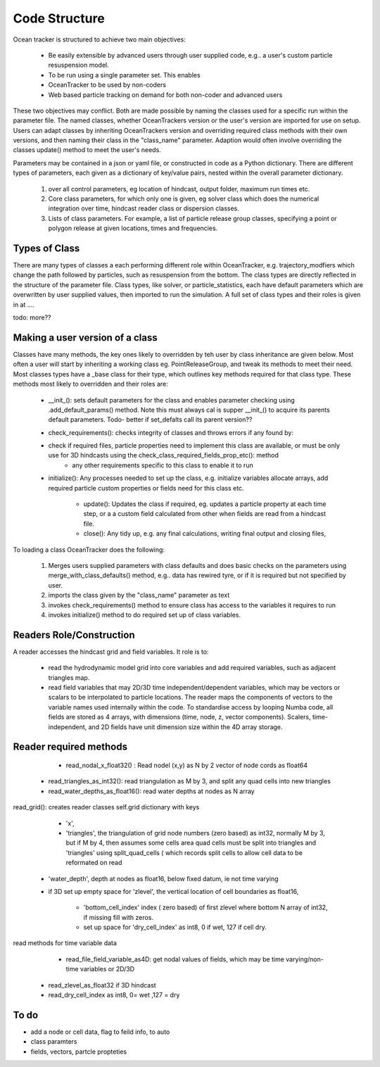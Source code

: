 ####################
Code Structure
####################

Ocean tracker is structured to achieve two main objectives:

	* Be easily extensible by advanced users through user supplied code, e.g.. a user's custom particle resuspension model.

	* To be run using a single parameter set. This enables
        * OceanTracker to be used by non-coders
        * Web based particle tracking on demand for both non-coder and advanced users


These two objectives may conflict. Both are made possible by naming the classes used for a specific run within the parameter file. The named classes, whether OceanTrackers version or the user's version are imported for use on setup. Users can adapt classes by inheriting OceanTrackers version and overriding required class methods with their own versions, and then naming their class in the  "class_name" parameter. Adaption would often involve overriding the classes update() method to meet the user's needs.

Parameters may be contained in a json or yaml file, or constructed in code as a Python dictionary.  There are different types of parameters, each given as a dictionary of key/value pairs, nested within the overall parameter dictionary.

		#. over all control parameters, eg location of hindcast, output folder,  maximum run times etc.
		#. Core class parameters, for which only one is given, eg solver class which does the numerical integration over time, hindcast reader class or dispersion classes. 
		#. Lists of class parameters. For example,  a list of particle release group classes, specifying a point or polygon release at given locations,  times and frequencies.  
		
	
Types of Class
#################

There are many types of classes a each performing different role within OceanTracker, e.g. trajectory_modfiers which change the path followed by particles, such as resuspension from the bottom. The class types are  directly reflected in the structure of the parameter file. Class types, like solver, or particle_statistics, each  have default parameters which are overwritten by user supplied values, then imported to run the simulation.  A full set of class types  and their roles is given in at ....

todo: more??

Making a user version of a class 
######################################################
		
Classes have many methods,  the key ones likely to overridden by teh user by class inheritance are given below. Most often a user will start by inheriting a working class eg. PointReleaseGroup, and tweak its methods to meet their need. Most classes types have a _base class for their type, which outlines key methods required for that class type. These methods most likely to overridden and their roles are: 

    * __init_(): sets  default parameters for the class and enables parameter checking using .add_default_params()  method.    Note this must always cal is supper  __init_() to acquire its parents default parameters.  Todo- better if set_defalts call its parent version??

    * check_requirements():  checks integrity of classes and throws errors if any found by:

    * check if  required files, particle properties need to implement this class are available, or must be only use for 3D hindcasts using the check_class_required_fields_prop_etc(): method
        * any other requirements specific to this class to enable it to run

    * initialize():  Any processes needed to set up the class, e.g. initialize variables allocate arrays, add required particle custom properties or fields need for this class etc.
	
	* update():  Updates the class if required, eg. updates a particle property at each time step, or a a custom field calculated from other when fields are read from a hindcast file.

	* close(): Any tidy up, e.g. any final calculations, writing final output and closing files,

To loading a class OceanTracker does the following:

	#. Merges users supplied parameters with class defaults and does basic checks on the parameters using merge_with_class_defaults() method, e.g.. data has rewired tyre, or if it is required but not specified by user.

	#. imports the class given by the "class_name" parameter as text

	#. invokes check_requirements() method to ensure class has access to the variables it requires to run

	#. invokes initialize() method to do required set up of class variables.
	

Readers Role/Construction
##########################

A reader accesses  the hindcast grid and field variables. It role is to:
 
    * read the hydrodynamic model grid into core variables and add required variables, such as adjacent triangles map.
		
    * read field variables that may 2D/3D time independent/dependent variables, which may be vectors or scalars  to be interpolated to particle locations. The reader maps the components of vectors to the variable names used internally within the code.  To standardise access by looping Numba code, all fields are stored as 4 arrays, with dimensions (time, node, z, vector components).  Scalers, time-independent, and 2D fields have unit dimension size within the 4D array storage.


Reader required methods
##########################

	* read_nodal_x_float32() :  Read nodel (x,y)  as N by 2 vector of node cords as float64

    * read_triangles_as_int32(): read triangulation as M by 3,  and split any quad cells into new triangles

    * read_water_depths_as_float16(): read water depths at nodes as N array

read_grid(): creates reader classes self.grid dictionary with keys

	* 	'x',

	* 'triangles', the triangulation of grid node numbers (zero based) as int32, normally M by 3, but if M by 4, then assumes some cells area quad cells must be split into triangles and  'triangles' using split_quad_cells ( which records split cells to allow cell data to be reformated on read

    * 'water_depth', depth at nodes as float16, below fixed datum, ie not  time varying

    * if 3D set up empty space for 'zlevel', the vertical location of cell boundaries as float16,

	* 'bottom_cell_index' index ( zero based) of first zlevel where bottom  N array of  int32, if missing fill with zeros.

	* set up space 	for 'dry_cell_index' as int8, 0 if wet, 127 if cell dry.

read methods for time variable data

	* read_file_field_variable_as4D: get nodal values of fields, which may be time varying/non-time variables or 2D/3D

    * read_zlevel_as_float32 if 3D hindcast

    *	read_dry_cell_index as int8, 0= wet ,127 = dry

To do
######

* add a node or cell data,  flag to feild info, to auto  

* class paramters
* fields, vectors, partcle propteties